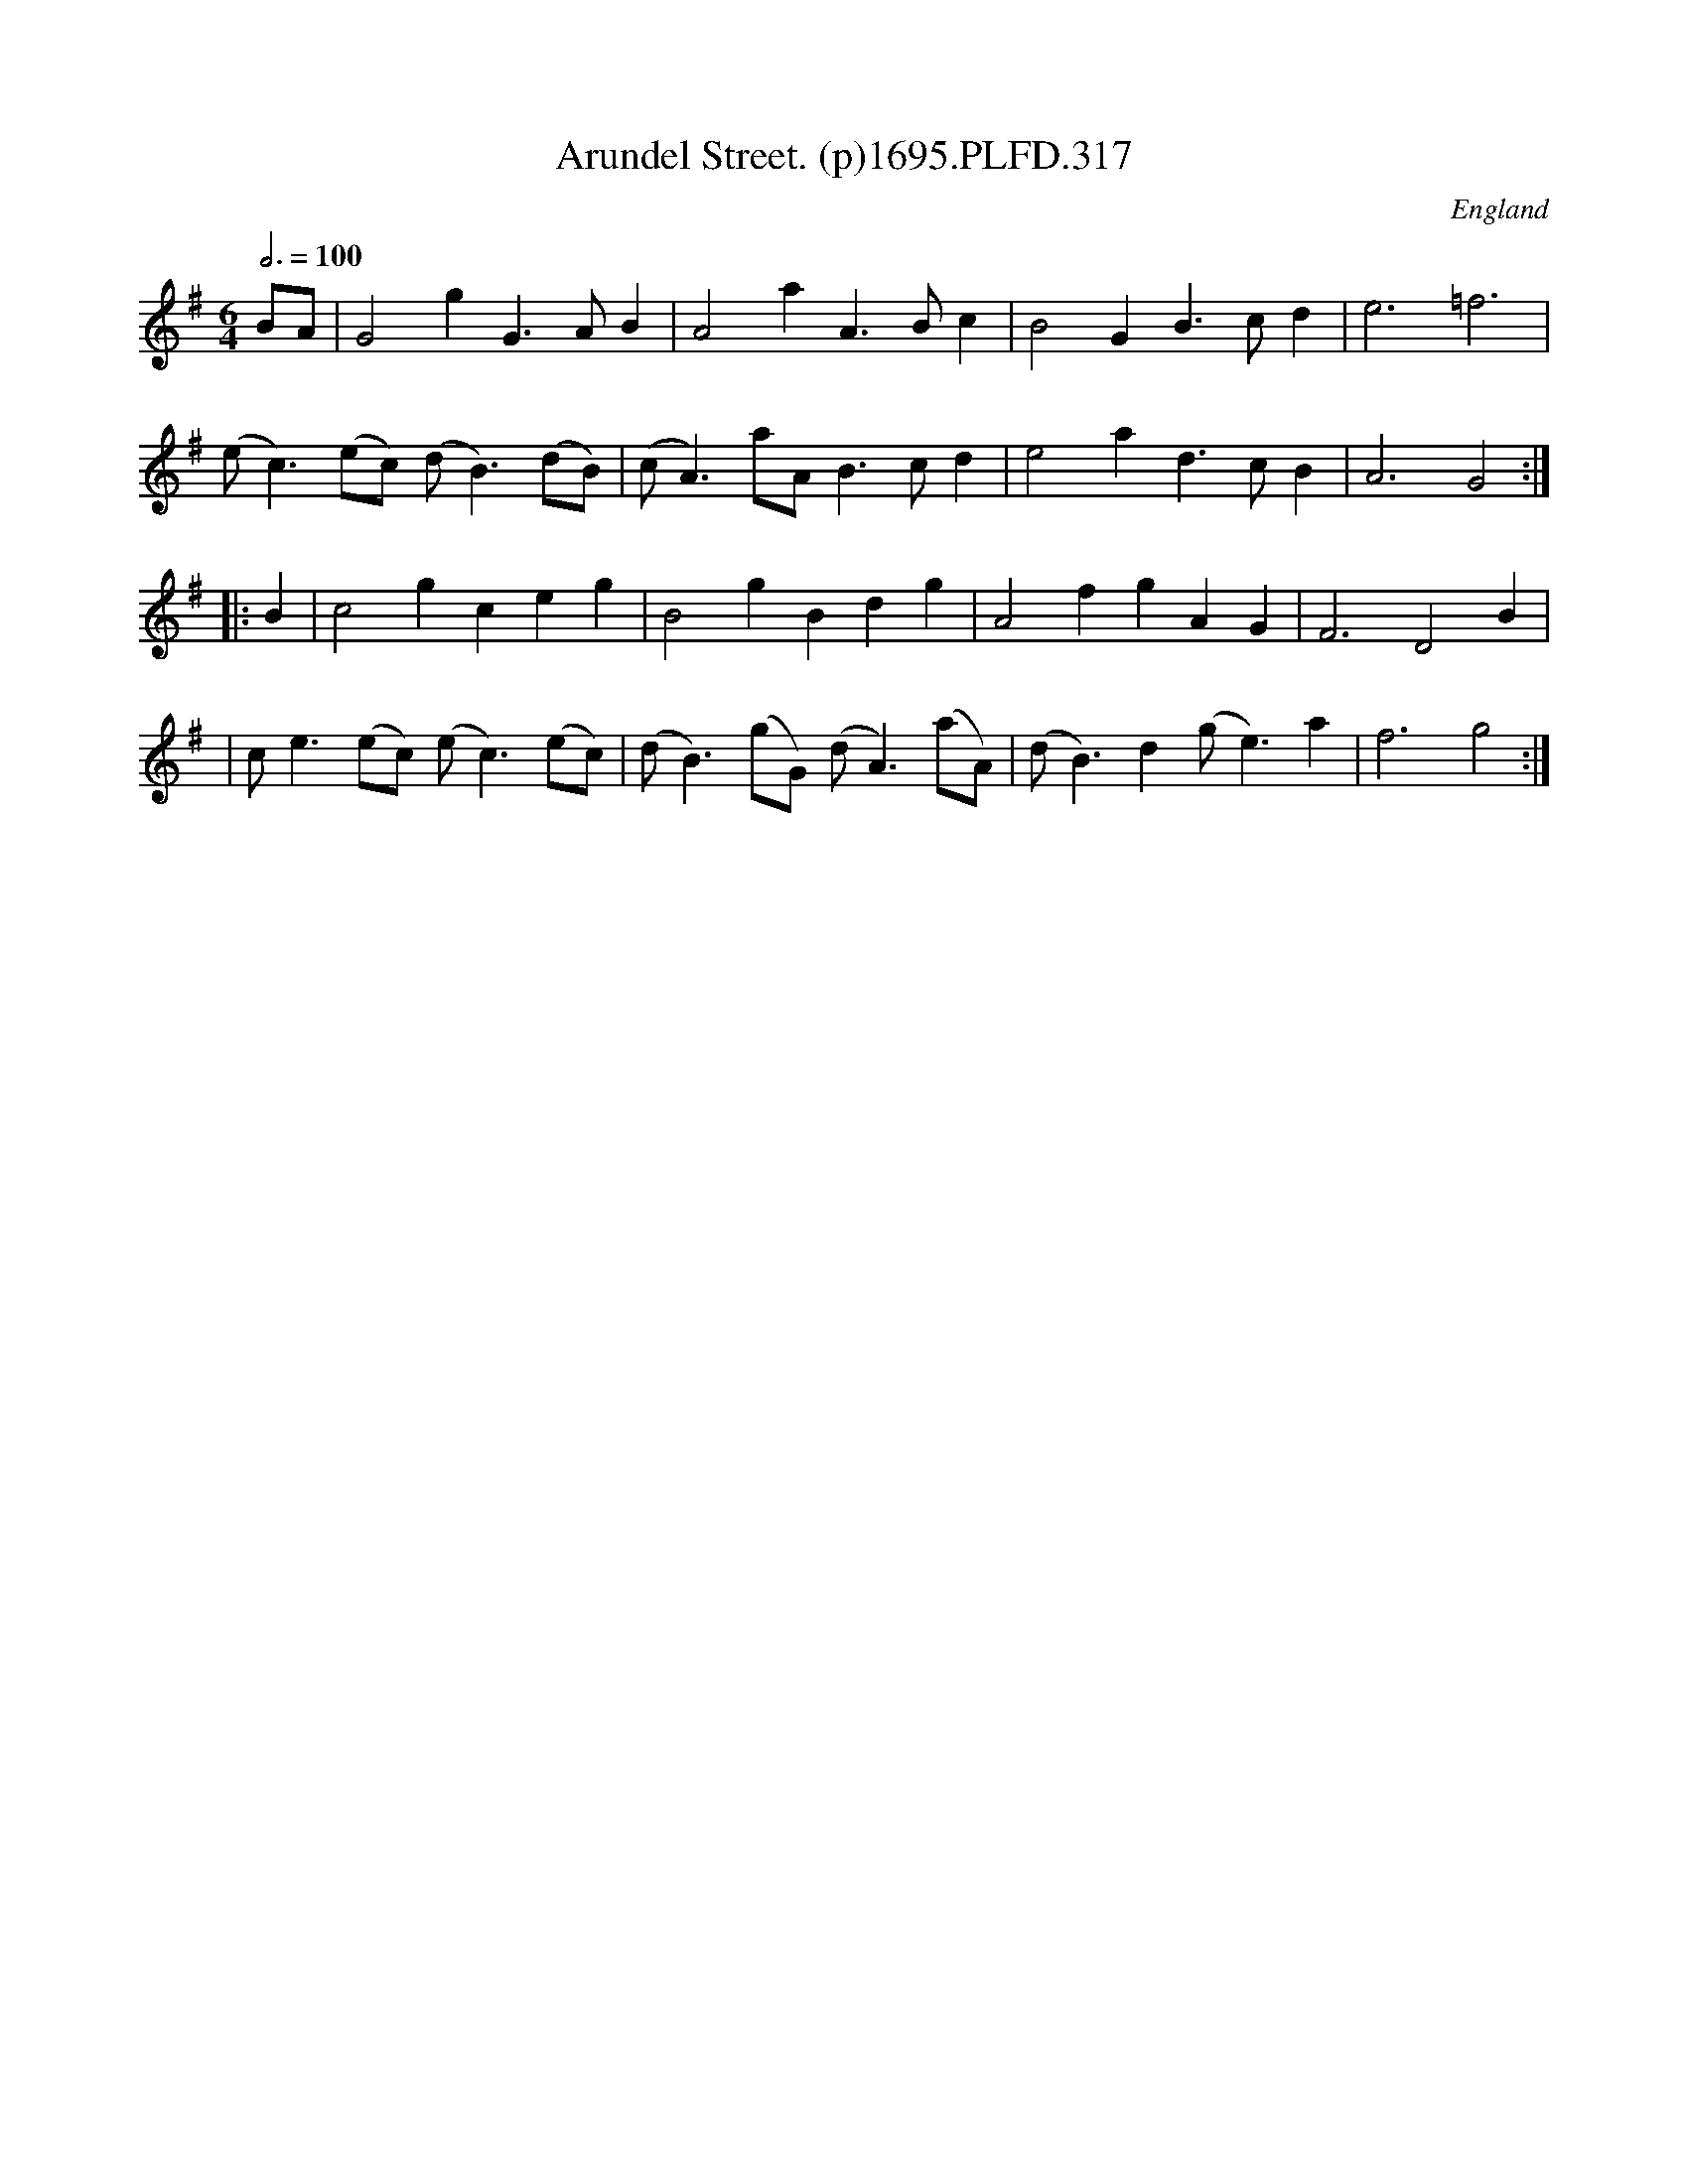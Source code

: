 X:317
T:Arundel Street. (p)1695.PLFD.317
M:6/4
L:1/8
Q:3/4=100
S:Playford, Dancing Master,9th Ed,1695.
O:England
H:1695.
Z:Chris Partington.
K:G
BA|G4g2G3AB2|A4a2A3Bc2|B4G2B3cd2|e6=f6|
(ec3)(ec) (dB3)(dB)|(cA3)aAB3cd2|e4a2d3cB2|A6G4:|
|:B2|c4g2c2e2g2|B4g2B2d2g2|A4f2g2A2G2|F6D4B2|
|ce3(ec) (ec3)(ec)|(dB3)(gG) (dA3)(aA)|(dB3)d2(ge3)a2|f6g4:|
